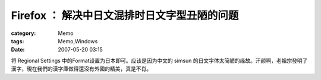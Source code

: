 ######################################################
Firefox ： 解决中日文混排时日文字型丑陋的问题
######################################################
:category: Memo
:tags: Memo,Windows
:date: 2007-05-20 03:15



将 Regional Settings 中的Format设置为日本即可。应该是因为中文的 simsun 的日文字体太简陋的缘故。汗颜啊，老祖宗發明了漢字，現在我們的漢字庫做得還沒有外國的精美，真是不肖。

